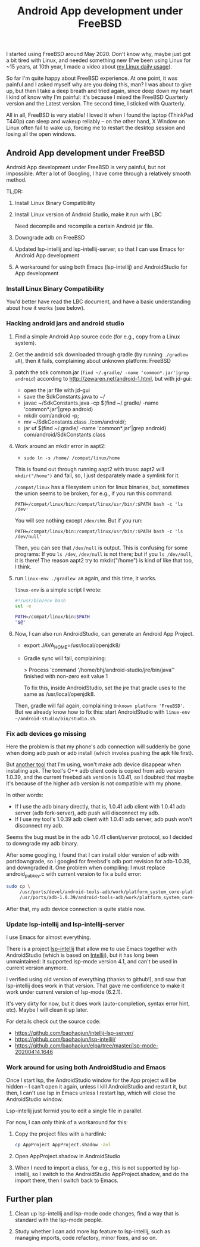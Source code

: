 #+title: Android App development under FreeBSD
# bhj-tags: android
I started using FreeBSD around May 2020. Don't know why, maybe just got a bit tired with Linux, and needed something new (I've been using Linux for ~15 years, at 10th year, I made a video about [[https://www.youtube.com/watch?v=qp2b3-Guej0][my Linux daily usage]]).

So far I'm quite happy about FreeBSD experience. At one point, it was painful and I asked myself why are you doing this, man? I was about to give up, but then I take a deep breath and tried again, since deep down my heart I kind of know why I'm painful: it's because I mixed the FreeBSD Quarterly version and the Latest version. The second time, I sticked with Quarterly.

All in all, FreeBSD is very stable! I loved it when I found the laptop (ThinkPad T440p) can sleep and wakeup reliably -- on the other hand, X Window on Linux often fail to wake up, forcing me to restart the desktop session and losing all the open windows.

** Android App development under FreeBSD

Android App development under FreeBSD is very painful, but not impossible. After a lot of Googling, I have come through a relatively smooth method.

TL;DR:

1. Install Linux Binary Compatibility
2. Install Linux version of Android Studio, make it run with LBC

   Need decompile and recompile a certain Android jar file.
3. Downgrade adb on FreeBSD
4. Updated lsp-intellij and lsp-intellij-server, so that I can use Emacs for Android App development
5. A workaround for using both Emacs (lsp-intellij) and AndroidStudio for App development

*** Install Linux Binary Compatibility

You'd better have read the LBC document, and have a basic understanding about how it works (see below).

*** Hacking android jars and android studio
 1. Find a simple Android App source code (for e.g., copy from a Linux system).

 2. Get the android sdk downloaded through gradle (by running =./gradlew aR=), then it fails, complaining about unknown platform: FreeBSD

 3. patch the sdk common.jar (=find ~/.gradle/ -name 'common*.jar'|grep android=) according to http://zewaren.net/android-1.html, but with jd-gui:

    - open the jar file with jd-gui
    - save the SdkConstants.java to ~/
    - javac ~/SdkConstants.java -cp $(find ~/.gradle/ -name 'common*.jar'|grep android)
    - mkdir com/android -p;
    - mv ~/SdkConstants.class ./com/android/;
    - jar uf $(find ~/.gradle/ -name 'common*.jar'|grep android) com/android/SdkConstants.class

 4. Work around an mkdir error in aapt2:

    - =sudo ln -s /home/ /compat/linux/home=

    This is found out through running aapt2 with truss: aapt2 will =mkdir("/home")= and fail, so, I just desparately made a symlink for it.

    =/compat/linux= has a filesystem union for linux binaries, but, sometimes the union seems to be broken, for e.g., if you run this command:

    ~PATH=/compat/linux/bin:/compat/linux/usr/bin/:$PATH bash -c 'ls /dev'~

    You will see nothing except =/dev/shm=. But if you run:

    ~PATH=/compat/linux/bin:/compat/linux/usr/bin/:$PATH bash -c 'ls /dev/null'~

    Then, you can see that =/dev/null= is output. This is confusing for some programs: If you =ls /dev=, =/dev/null= is not there; but if you =ls /dev/null=, it is there! The reason aapt2 try to mkdir("/home") is kind of like that too, I think.

 5. run =linux-env ./gradlew aR= again, and this time, it works.

    =linux-env= is a simple script I wrote:

    #+begin_src sh
      #!/usr/bin/env bash
      set -e

      PATH=/compat/linux/bin:$PATH
      "$@"
    #+end_src

 6. Now, I can also run AndroidStudio, can generate an Android App Project.

    - export JAVA_HOME=/usr/local/openjdk8/
    - Gradle sync will fail, complaining:

          > Process 'command '/home/bhj/android-studio/jre/bin/java'' finished with non-zero exit value 1

      To fix this, inside AndroidStudio, set the jre that gradle uses to the same as /usr/local/openjdk8.

    Then, gradle will fail again, complaining =Unknown platform 'FreeBSD'=. But we already know how to fix this: start AndroidStudio with =linux-env ~/android-studio/bin/studio.sh=.

*** Fix adb devices go missing

Here the problem is that my phone's adb connection will suddenly be gone when doing adb push or adb install (which involes pushing the apk file first).

But [[https://github.com/baohaojun/Wrench/][another tool]] that I'm using, won't make adb device disappear when installing apk. The tool's C++ adb client code is copied from adb version 1.0.39, and the current freebsd =adb= version is 1.0.41, so I doubted that maybe it's because of the higher adb version is not compatible with my phone.

In other words:

- If I use the adb binary directly, that is, 1.0.41 adb client with 1.0.41 adb server (adb fork-server), adb push will disconnect my adb.
- If I use my tool's 1.0.39 adb client with 1.0.41 adb server, adb push won't disconnect my adb.

Seems the bug must be in the adb 1.0.41 client/server protocol, so I decided to downgrade my adb binary.

After some googling, I found that I can install older version of adb with portdowngrade, so I googled for freebsd's adb port revision for adb-1.0.39, and downgraded it. One problem when compiling: I must replace android_pubkey.c with current version to fix a build error:

 #+begin_src sh
   sudo cp \
        /usr/ports/devel/android-tools-adb/work/platform_system_core-platform-tools-29.0.4/libcrypto_utils/android_pubkey.c \
        /usr/ports/adb-1.0.39/android-tools-adb/work/platform_system_core-android-8.1.0_r2/adb/../libcrypto_utils/android_pubkey.c

 #+end_src

After that, my adb device connection is quite stable now.

*** Update lsp-intellij and lsp-intellij-server

I use Emacs for almost everything.

There is a project [[https://github.com/Ruin0x11/lsp-intellij][lsp-intellij]] that allow me to use Emacs together with AndroidStudio (which is based on [[https://www.jetbrains.org/intellij/sdk/docs/products/android_studio.html][Intellij]]), but it has long been unmaintained: it supported lsp-mode version
4.1, and can't be used in current version anymore.

I verified using old version of everything (thanks to github!), and saw that lsp-intellij does work in that version. That gave me confidence to make it work under current version of lsp-mode (6.2.1).

It's very dirty for now, but it does work (auto-completion, syntax error hint, etc). Maybe I will clean it up later.

[[./../../../../images/lsp-intellij.png][file:./../../../../images/lsp-intellij.png]]

For details check out the source code:

- https://github.com/baohaojun/intellij-lsp-server/
- https://github.com/baohaojun/lsp-intellij/
- https://github.com/baohaojun/elpa/tree/master/lsp-mode-20200414.1646

*** Work around for using both AndroidStudio and Emacs

Once I start lsp, the AndroidStudio window for the App project will be hidden -- I can't open it again, unless I kill AndroidStudio and restart it, but then, I can't use lsp in Emacs unless I restart lsp, which will close the AndroidStudio window.

Lsp-intellij just formid you to edit a single file in parallel.

For now, I can only think of a workaround for this:

1. Copy the project files with a hardlink:

   #+begin_src sh
     cp AppProject AppProject.shadow -avl
   #+end_src

2. Open AppProject.shadow in AndroidStudio

3. When I need to import a class, for e.g., this is not supported by lsp-intellij, so I switch to the AndroidStudio AppProject.shadow, and do the import there, then I switch back to Emacs.

** Further plan

1. Clean up lsp-intellij and lsp-mode code changes, find a way that is standard with the lsp-mode people.

2. Study whether I can add more lsp feature to lsp-intellij, such as managing imports, code refactory, minor fixes, and so on.
